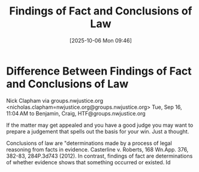 #+title:      Findings of Fact and Conclusions of Law
#+date:       [2025-10-06 Mon 09:46]
#+filetags:   :conclusions:findings:
#+identifier: 20251006T094653

* Difference Between Findings of Fact and Conclusions of Law


Nick Clapham via groups.nwjustice.org <nicholas.clapham=nwjustice.org@groups.nwjustice.org>
Tue, Sep 16, 11:04 AM
to Benjamin, Craig, HTF@groups.nwjustice.org

If the matter may get appealed and you have a good judge you may want to prepare a judgement that spells out the basis for your win. Just a thought.

Conclusions of law are "determinations made by a process of legal reasoning from facts in evidence. Casterline v. Roberts, 168 Wn.App. 376, 382-83, 284P.3d743 (2012). In contrast, findings of fact are determinations of whether evidence shows that something occurred or existed. Id
